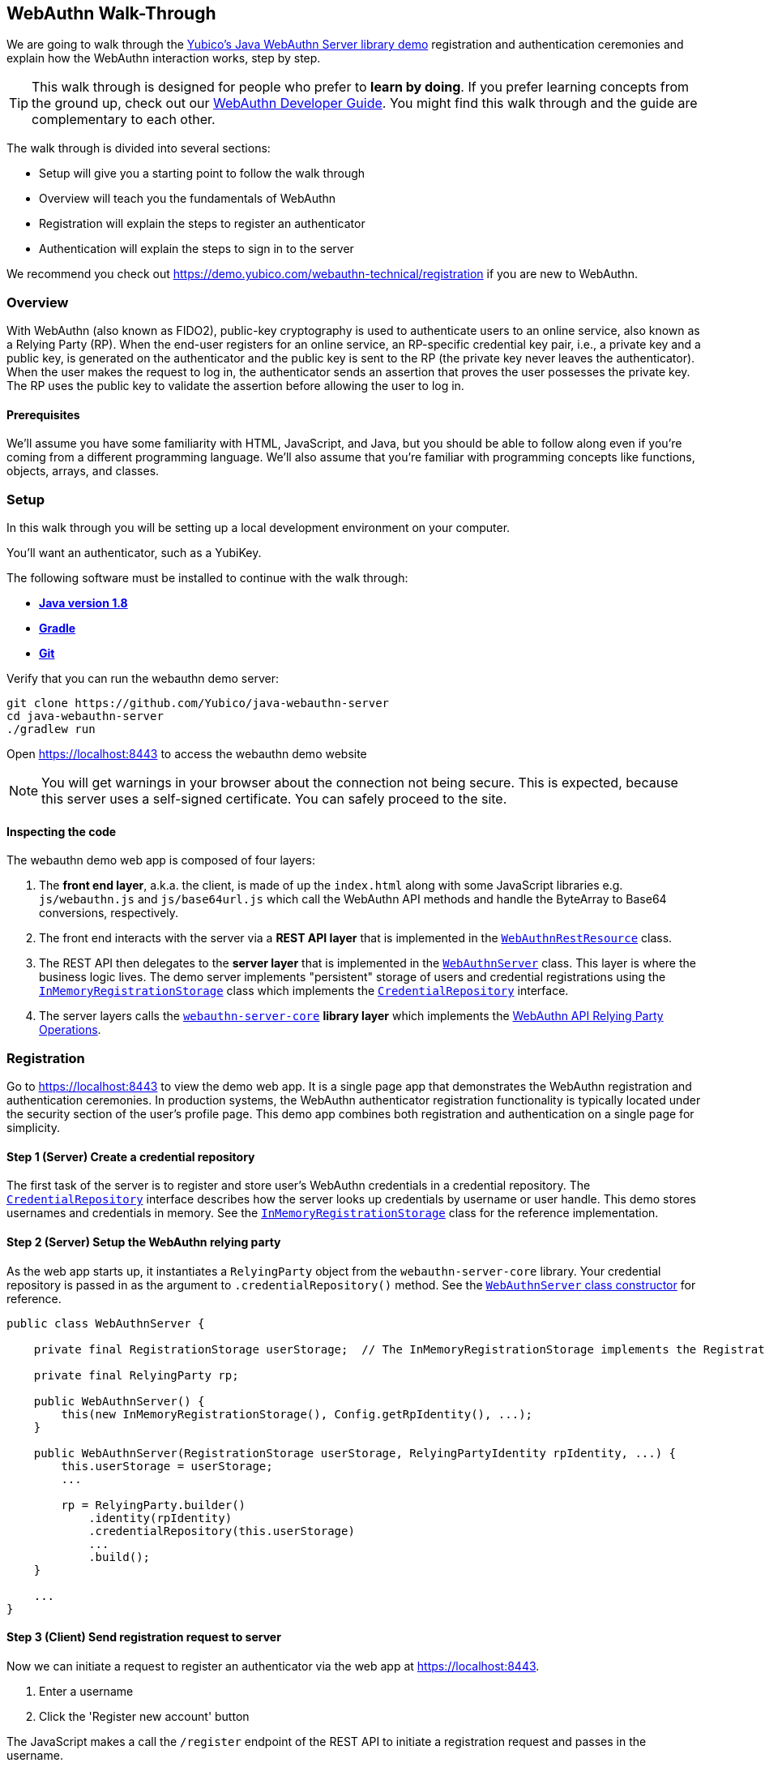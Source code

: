 == WebAuthn Walk-Through

We are going to walk through the link:https://github.com/Yubico/java-webauthn-server/tree/master/webauthn-server-demo[Yubico's Java WebAuthn Server library demo] registration and authentication ceremonies and explain how the WebAuthn interaction works, step by step.

TIP: This walk through is designed for people who prefer to *learn by doing*. If you prefer learning concepts from the ground up, check out our link:WebAuthn_Developer_Guide/Overview.adoc[WebAuthn Developer Guide]. You might find this walk through and the guide are complementary to each other.

The walk through is divided into several sections:

* Setup will give you a starting point to follow the walk through
* Overview will teach you the fundamentals of WebAuthn
* Registration will explain the steps to register an authenticator
* Authentication will explain the steps to sign in to the server

We recommend you check out https://demo.yubico.com/webauthn-technical/registration if you are new to WebAuthn.

=== Overview

With WebAuthn (also known as FIDO2), public-key cryptography is used to authenticate users to an online service, also known as a Relying Party (RP). When the end-user registers for an online service, an RP-specific credential key pair, i.e., a private key and a public key, is generated on the authenticator and the public key is sent to the RP (the private key never leaves the authenticator). When the user makes the request to log in, the authenticator sends an assertion that proves the user possesses the private key. The RP uses the public key to validate the assertion before allowing the user to log in.

==== Prerequisites

We'll assume you have some familiarity with HTML, JavaScript, and Java, but you should be able to follow along even if you're coming from a different programming language. We'll also assume that you're familiar with programming concepts like functions, objects, arrays, and classes.

=== Setup

In this walk through you will be setting up a local development environment on your computer.

You'll want an authenticator, such as a YubiKey.

The following software must be installed to continue with the walk through:

* **https://www.java.com/en/download/[Java version 1.8]**
* **link:https://gradle.org/[Gradle]**
* **link:https://git-scm.com/[Git]**

Verify that you can run the webauthn demo server:

....
git clone https://github.com/Yubico/java-webauthn-server
cd java-webauthn-server
./gradlew run
....

Open https://localhost:8443 to access the webauthn demo website

NOTE: You will get warnings in your browser about the connection not being secure. This is expected, because this server uses a self-signed certificate. You can safely proceed to the site.


==== Inspecting the code

The webauthn demo web app is composed of four layers:

1. The *front end layer*, a.k.a. the client, is made of up the `index.html` along with some JavaScript libraries e.g. `js/webauthn.js` and `js/base64url.js` which call the WebAuthn API methods and handle the ByteArray to Base64 conversions, respectively.
2. The front end interacts with the server via a *REST API layer* that is implemented in the link:https://github.com/Yubico/java-webauthn-server/blob/master/webauthn-server-demo/src/main/java/demo/webauthn/WebAuthnRestResource.java[`WebAuthnRestResource`] class.
3. The REST API then delegates to the *server layer* that is implemented in the link:https://github.com/Yubico/java-webauthn-server/blob/master/webauthn-server-demo/src/main/java/demo/webauthn/WebAuthnServer.java[`WebAuthnServer`] class. This layer is where the business logic lives. The demo server implements "persistent" storage of users and credential registrations using the link:https://github.com/Yubico/java-webauthn-server/blob/master/webauthn-server-demo/src/main/java/demo/webauthn/InMemoryRegistrationStorage.java[`InMemoryRegistrationStorage`] class which implements the link:https://github.com/Yubico/java-webauthn-server/blob/master/webauthn-server-core/src/main/java/com/yubico/webauthn/CredentialRepository.java[`CredentialRepository`] interface.
4. The server layers calls the link:https://github.com/Yubico/java-webauthn-server/blob/master/webauthn-server-core/[`webauthn-server-core`] *library layer* which implements the link:https://www.w3.org/TR/webauthn/#rp-operations[WebAuthn API Relying Party Operations].

=== Registration

Go to https://localhost:8443 to view the demo web app. It is a single page app that demonstrates the WebAuthn registration and authentication ceremonies. In production systems, the WebAuthn authenticator registration functionality is typically located under the security section of the user's profile page. This demo app combines both registration and authentication on a single page for simplicity.

==== *Step 1* (Server) Create a credential repository

The first task of the server is to register and store user's WebAuthn credentials in a credential repository. The link:https://github.com/Yubico/java-webauthn-server/JavaDoc/webauthn-server-core/latest/com/yubico/webauthn/CredentialRepository.adoc[`CredentialRepository`] interface describes how the server looks up credentials by username or user handle. This demo stores usernames and credentials in memory. See the link:https://github.com/Yubico/java-webauthn-server/JavaDoc/webauthn-server-core/latest/com/yubico/webauthn/CredentialRepository.html[`InMemoryRegistrationStorage`] class for the reference implementation.

==== *Step 2* (Server) Setup the WebAuthn relying party

As the web app starts up, it instantiates a `RelyingParty` object from the `webauthn-server-core` library. Your credential repository is passed in as the argument to `.credentialRepository()` method. See the link:https://github.com/Yubico/java-webauthn-server/blob/master/webauthn-server-demo/src/main/java/demo/webauthn/WebAuthnServer.java#L141-L153[`WebAuthnServer` class constructor] for reference.

....
public class WebAuthnServer {

    private final RegistrationStorage userStorage;  // The InMemoryRegistrationStorage implements the RegistrationStorage and CredentialRepository interfaces

    private final RelyingParty rp;

    public WebAuthnServer() {
        this(new InMemoryRegistrationStorage(), Config.getRpIdentity(), ...);
    }

    public WebAuthnServer(RegistrationStorage userStorage, RelyingPartyIdentity rpIdentity, ...) {
        this.userStorage = userStorage;
        ...

        rp = RelyingParty.builder()
            .identity(rpIdentity)
            .credentialRepository(this.userStorage)
            ...
            .build();
    }

    ...
}
....

==== *Step 3* (Client) Send registration request to server

Now we can initiate a request to register an authenticator via the web app at https://localhost:8443.

1. Enter a username
2. Click the 'Register new account' button

The JavaScript makes a call the `/register` endpoint of the REST API to initiate a registration request and passes in the username.

==== *Step 4* (Server) Prepare the registration ceremony parameters

The server calls the `rp.startRegistration()` operation which creates a `PublicKeyCredentialCreationOptions` JSON object and sets the values based on the service's policy and preferences. In the following example you can see that JavaScript app passed in the username 'test'. The server set the relying party ID (rpID) to 'localhost'. The rpID is important because the client, the browser in this case, validates it against the link:https://www.w3.org/TR/webauthn/#relying-party-identifier[origin's effective domain] to protect against spoofing attacks. The server also generated a pseudo-random challenge to protect against replay attacks.

....
{
    "rp": {
        "name": "Yubico WebAuthn demo",
        "id": "localhost"
    },
    "user": {
        "name": "test",
        "displayName": "test",
        "id": "eShrgFw-m1yWL_VJYKuBqOk2Wcxnkfi1v4adq7Xqr_s"
    },
    "challenge": "g9xJT91T0xXBdsyqDXX9-tfZJBJ1rO6E8Mfiv30VCdg",
    "pubKeyCredParams": [
        {
            "alg": -7,
            "type": "public-key"
        },
        {
            "alg": -8,
            "type": "public-key"
        },
        {
            "alg": -257,
            "type": "public-key"
        }],
    "excludeCredentials": [],
    "authenticatorSelection": {
        "requireResidentKey": false,
        "userVerification": "preferred"
    },
    "attestation": "direct",
    "extensions": {}
}
....

This registration response is returned to the client. See link:https://www.w3.org/TR/webauthn/#iface-pkcredential[`PublicKeyCredential Interface`] and link:https://www.w3.org/TR/webauthn/#credentialrequestoptions-extension[`CredentialRequestOptions`] to learn more about this data structure.

==== *Step 5* (Client) Send registration request to the authenticator

The JavaScript calls the method `navigator.credentials.create()` and passes the `PublicKeyCredentialCreationOptions` from the `/register` response, see link:https://www.w3.org/TR/webauthn/#createCredential[Create a new credential] to learn more.

At this point the client will prompt the user to interact with an authenticator. This experience may vary based on browser or operating system. A user may be asked to use a USB security key or a platform built-in sensor. The user may be prompted to touch the security key, enter a PIN, and touch the security key again.

The authenticator then generates a RP specific key-pair and includes the public key in the link:https://www.w3.org/TR/webauthn/#iface-authenticatorattestationresponse[`AuthenticatorAttestationResponse`] that is returned from the `navigator.credentials.create()` method.

==== *Step 6* (Client) Send the authenticator registration response to the server

The `AuthenticatorAttestationResponse` has an attestation object with an attestation statement that contains a signature by the private key over the attested credential public key and challenge.

The JavaScript now calls the `/register/finish` endpoint of the REST API and passes along the `AuthenticatorAttestationResponse`.

==== *Step 7* (Server) Finish the registration

Once the server receives the request to finish the registration it calls the `rp.finishRegistration()` method with the 'AuthenticatorAttestationResponse' data. The `webauthn-server-core` parses the authenticator response and verifies the rpID and challenge are the values it expected.  It also verifies the public key and signature. If these all check out the server stores the credential ID, credential public key, and signature counter to the database. We also recommend storing the raw `attestationObject` for future reference.

Check out the link:WebAuthn_Developer_Guide/WebAuthn_Client_Registration.adoc[WebAuthn Client Registration] chapter of the WebAuthn Developer Guide to learn more.

=== Authentication

Now that we have registered our credential, lets authenticate with it!

==== *Step 1* (Client) Send the authentication request to the server

Go to https://localhost:8443 and click the `Authenticate` button. The JavaScript will make a call the `/authenticate` endpoint of the REST API and passes along the username.

==== *Step 2* (Server) Prepare the authentication ceremony parameters

The server calls the `rp.startAuthentication()` operation which creates a link:https://www.w3.org/TR/webauthn/#assertion-options[`PublicKeyCredentialRequestOptions`] JSON object and sets the values based on the service's policy and preferences. Just like in the registration step, the server sets the rpID and challenge. The `allowCredentials` list is populated with the previously registered credentials that the user is allowed to authenticate with.

....
{
    "challenge": "kVDORSw87Z4PwuiCKOmQ7lduC-SReKF_TLayhPLBW5c",
    "rpId": "localhost",
    "allowCredentials": [
      {
        "type": "public-key",
        "id": "a_TJPMGXaqyff0ZuEVD3k3bnfiiK049rPnmWSfnNkIFW1vWYaKSgIJpIiuyUChF0Br7MDUxpbKRKVWtGKQv1tA"
      }
    ],
    "userVerification": "preferred",
    "extensions": {
      "appid": "https://localhost:8443"
    }
}
....

This authentication response is returned to the JavaScript app.

==== *Step 3* (Client) Send the authentication request to the authenticator

The JavaScript calls `navigator.credentials.get()` and passes the `PublicKeyCredentialRequestOptions` into the method.

At this point the client will prompt the user to interact with an authenticator. This experience may vary based on browser or operating system. A user may be asked to use a USB security key or a platform built-in sensor. The user may be prompted to touch the security key, enter a PIN, and touch the security key again.

The authenticator matches a credential from the `allowCredentials` list, recall that credentials are scoped to a rpID, uses the associated private key to sign over the authenticator data, and returns an link:https://www.w3.org/TR/webauthn/#iface-authenticatorassertionresponse[`AuthenticatorAssertionResponse`] to the JavaScript app.

==== *Step 4* (Client) Send the authentication response to the server

The `AuthenticatorAssertionResponse` contains authenticator data (rpID & challenge) and the signature by the private key over the authenticator data.

The JavaScript now calls the `/authenticate/finish` endpoint of the REST API and passes along the `AuthenticatorAssertionResponse`.

==== *Step 5* (Server) Finish the authentication

Once the server receives the request to finish the authentication it calls the `rp.finishAuthentication()` method with the 'AuthenticatorAssertionResponse' data. The `webauthn-server-core` parses the authenticator response and verifies the rpID and challenge are the values it expected.  It also verifies the public key and signature. If these all check out the server authenticates the user.

Check out the “Authentication Flow” section of the link:/WebAuthn_Developer_Guide/WebAuthn_Client_Authentication.adoc[Client Authentication] chapter of the WebAuthn Developer Guide to learn more.

=== Wrapping up
Congratulations! You've completed all the steps to register and authenticate with a WebAuthn credential.

If you have more time we recommend you check out Yubico’s best practices in the link:WebAuthn_Developer_Guide/Integration_Review_Standard_FIDO.adoc[integration review standard] and review the WebAuthn/FIDO2 link:WebAuthn_Developer_Guide/WebAuthn_Readiness_Checklist.adoc[Readiness Checklist].

==== Help, I'm Stuck!

If you get stuck, you can check link:https://stackoverflow.com[Stack Overflow]. If you don't receive and answer, or remain stuck, please file an issue or open a support ticket and we'll help you out.


=== Additional Resources

* link:https://fidoalliance.org/specs/fido-v2.0-id-20180227/fido-client-to-authenticator-protocol-v2.0-id-20180227.html#authenticator-api[Client to Authenticator Protocol (CTAP) authenticator API]
* link:https://www.w3.org/TR/webauthn/[Web Authentication Public Key Credentials API]
* link:../Software_Projects/WebAuthn-FIDO2/WebAuthn-FIDO2_Server_Libraries/[WebAuthn FIDO2 Server Libraries]
* link:../Software_Projects/WebAuthn-FIDO2/WebAuthn-FIDO2_Host_Libraries/[WebAuthn FIDO2 Host Libraries]
* link:https://www.yubico.com/products/services-software/download/yubikey-manager/[YubiKey Manager]
